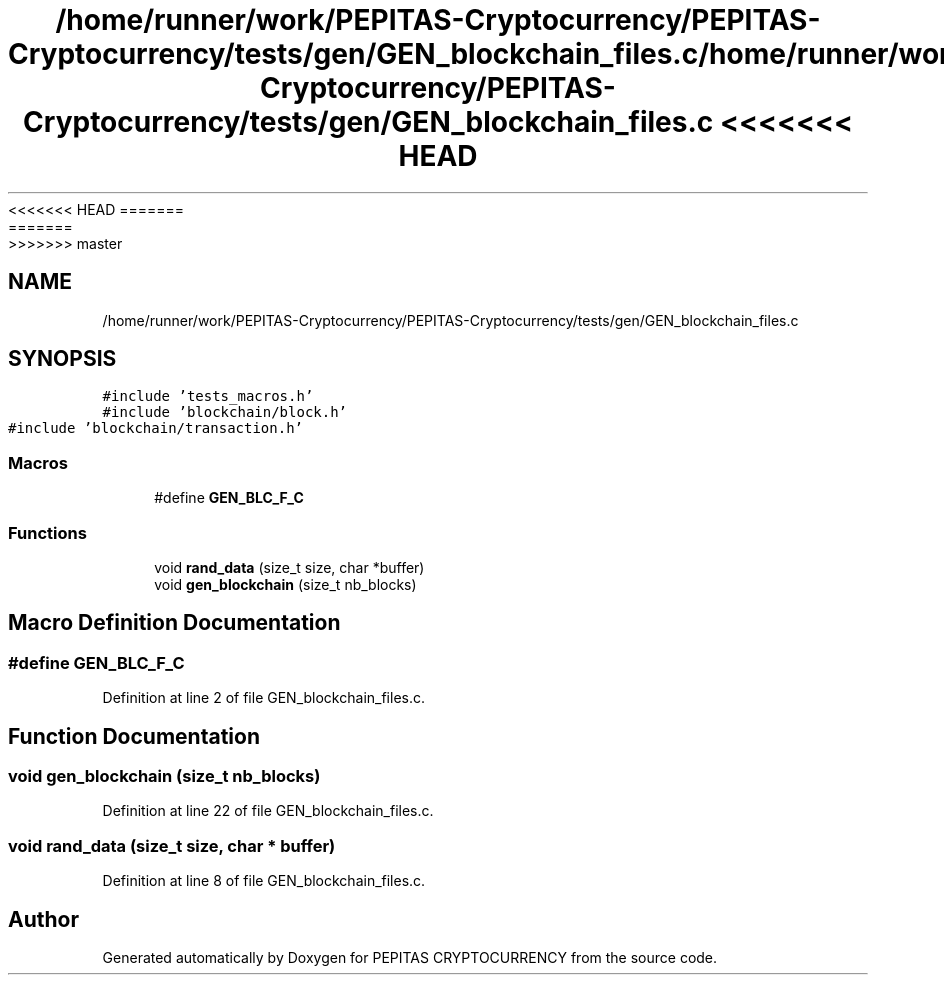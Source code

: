 <<<<<<< HEAD
.TH "/home/runner/work/PEPITAS-Cryptocurrency/PEPITAS-Cryptocurrency/tests/gen/GEN_blockchain_files.c" 3 "Sat May 8 2021" "PEPITAS CRYPTOCURRENCY" \" -*- nroff -*-
=======
.TH "/home/runner/work/PEPITAS-Cryptocurrency/PEPITAS-Cryptocurrency/tests/gen/GEN_blockchain_files.c" 3 "Sun May 9 2021" "PEPITAS CRYPTOCURRENCY" \" -*- nroff -*-
>>>>>>> master
.ad l
.nh
.SH NAME
/home/runner/work/PEPITAS-Cryptocurrency/PEPITAS-Cryptocurrency/tests/gen/GEN_blockchain_files.c
.SH SYNOPSIS
.br
.PP
\fC#include 'tests_macros\&.h'\fP
.br
\fC#include 'blockchain/block\&.h'\fP
.br
\fC#include 'blockchain/transaction\&.h'\fP
.br

.SS "Macros"

.in +1c
.ti -1c
.RI "#define \fBGEN_BLC_F_C\fP"
.br
.in -1c
.SS "Functions"

.in +1c
.ti -1c
.RI "void \fBrand_data\fP (size_t size, char *buffer)"
.br
.ti -1c
.RI "void \fBgen_blockchain\fP (size_t nb_blocks)"
.br
.in -1c
.SH "Macro Definition Documentation"
.PP 
.SS "#define GEN_BLC_F_C"

.PP
Definition at line 2 of file GEN_blockchain_files\&.c\&.
.SH "Function Documentation"
.PP 
.SS "void gen_blockchain (size_t nb_blocks)"

.PP
Definition at line 22 of file GEN_blockchain_files\&.c\&.
.SS "void rand_data (size_t size, char * buffer)"

.PP
Definition at line 8 of file GEN_blockchain_files\&.c\&.
.SH "Author"
.PP 
Generated automatically by Doxygen for PEPITAS CRYPTOCURRENCY from the source code\&.
